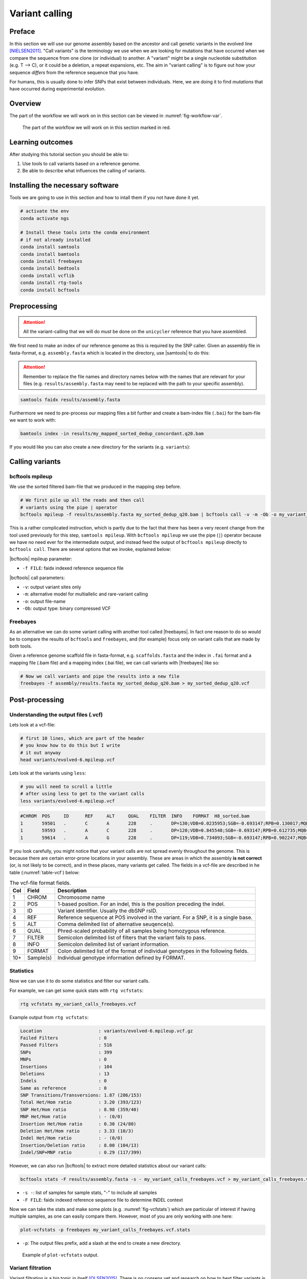 .. _ngs-variantcalling:

Variant calling
===============

Preface
-------

In this section we will use our genome assembly based on the ancestor and call genetic variants in the evolved line [NIELSEN2011]_. "Call variants" is the terminology we use when we are looking for mutations that have occurred when we compare the sequence from one clone (or individual) to another. A "variant" might be a single nucleotide substitution (e.g. T --> C), or it could be a deletion, a repeat expansions, etc. The aim in "variant calling" is to figure out how your sequence *differs* from the reference sequence that you have.

For humans, this is usually done to infer SNPs that exist between individuals. Here, we are doing it to find *mutations* that have occurred during experimental evolution. 

.. There is an accompanying lecture for this tutorial (`SNPs - GWAS - eQTLs introduction <http://dx.doi.org/10.6084/m9.figshare.1515026>`__).

.. NOTE`::

   You will encounter some **To-do** sections at times. Write the solutions and answers into a text-file.   


Overview
--------

The part of the workflow we will work on in this section can be viewed in :numref:`fig-workflow-var`.

.. _fig-workflow-var:
.. figure:: images/workflow.png

   The part of the workflow we will work on in this section marked in red.
   
     
Learning outcomes
-----------------

After studying this tutorial section you should be able to:

#. Use tools to call variants based on a reference genome.
#. Be able to describe what influences the calling of variants.

   
Installing the necessary software
-----------------------------
  
Tools we are going to use in this section and how to intall them if you not have done it yet.

.. code:: bash

          # activate the env
          conda activate ngs
          
          # Install these tools into the conda environment
          # if not already installed
          conda install samtools
          conda install bamtools
          conda install freebayes
          conda install bedtools
          conda install vcflib
          conda install rtg-tools
          conda install bcftools

          
Preprocessing
-------------

.. Attention::

    All the variant-calling that we will do *must* be done on the ``unicycler`` reference that you have assembled.

We first need to make an index of our reference genome as this is required by the SNP caller.
Given an assembly file in fasta-format, e.g. ``assembly.fasta`` which is located in the directory, use |samtools| to do this:

.. Attention::

    Remember to replace the file names and directory names below with the names that are relevant for your files (e.g. ``results/assembly.fasta`` may need to be replaced with the path to your specific assembly).

.. code:: bash
          
          samtools faidx results/assembly.fasta
   

Furthermore we need to pre-process our mapping files a bit further and create a bam-index file (``.bai``) for the bam-file we want to work with:


.. code:: bash
               
          bamtools index -in results/my_mapped_sorted_dedup_concordant.q20.bam


If you would like you can also create a new directory for the variants (e.g. ``variants``):


Calling variants
----------------

bcftools mpileup
~~~~~~~~~~~~~~~~

We use the sorted filtered bam-file that we produced in the mapping step before.

.. code:: bash

   # We first pile up all the reads and then call
   # variants using the pipe | operator
   bcftools mpileup -f results/assembly.fasta my_sorted_dedup_q20.bam | bcftools call -v -m -Ob -o my_variant_calls.bcf

This is a rather complicated instruction, which is partly due to 
the fact that there has been a very 
recent change from the tool used previously for this step, ``samtools mpileup``. 
With ``bcftools mpileup`` we use the pipe (``|``) operator
because we have no need ever for the intermediate output,
and instead feed the output of ``bcftools mpileup`` directly to ``bcftools call``. There are several options that we invoke, explained below:
   
|bcftools| mpileup parameter:

- ``-f FILE``: faidx indexed reference sequence file
  
|bcftools| call parameters:

- ``-v``: output variant sites only
- ``-m``: alternative model for multiallelic and rare-variant calling
- ``-o``: output file-name
- ``-Ob``: output type: binary compressed VCF

  
Freebayes
~~~~~~~~~

As an alternative we can do some variant calling with another tool called |freebayes|. In fact one reason to do so would be to compare the results of ``bcftools`` and ``freebayes``, and (for example) focus only on variant calls that are made by both tools.


Given a reference genome scaffold file in fasta-format, e.g. ``scaffolds.fasta`` and the index in ``.fai`` format and a mapping file (.bam file) and a mapping index (.bai file), we can call variants with |freebayes| like so:

.. code:: bash

   # Now we call variants and pipe the results into a new file
   freebayes -f assembly/results.fasta my_sorted_dedup_q20.bam > my_sorted_dedup_q20.vcf

         
Post-processing
---------------

Understanding the output files (.vcf)
~~~~~~~~~~~~~~~~~~~~~~~~~~~~~~~~~~~~~

Lets look at a vcf-file:

.. code:: bash

   # first 10 lines, which are part of the header
   # you know how to do this but I write
   # it out anyway
   head variants/evolved-6.mpileup.vcf


Lets look at the variants using ``less``:

.. code:: bash
               
   # you will need to scroll a little
   # after using less to get to the variant calls
   less variants/evolved-6.mpileup.vcf

          
.. code:: bash
          
    #CHROM  POS     ID      REF     ALT     QUAL    FILTER  INFO    FORMAT  H8_sorted.bam
    1       59501   .       C       A       228     .       DP=130;VDB=0.0235953;SGB=-0.693147;RPB=0.130017;MQB=3.91681e-08;MQSB=9.58804e-08;BQB=0.0391486;MQ0F=0.415385;AC=2;AN=2;DP4=39,0,29,27;MQ=16     GT:PL   1/1:255,17,0
    1       59593   .       A       C       228     .       DP=120;VDB=0.845548;SGB=-0.693147;RPB=0.612735;MQB=1.17223e-07;MQSB=8.69064e-05;BQB=0.00321345;MQ0F=0.525;AC=2;AN=2;DP4=39,7,27,24;MQ=12        GT:PL   1/1:255,11,0
    1       59614   .       A       G       228     .       DP=119;VDB=0.734093;SGB=-0.693147;RPB=0.902247;MQB=3.43515e-06;MQSB=0.0567731;BQB=0.0325125;MQ0F=0.537815;AC=2;AN=2;DP4=35,10,30,18;MQ=10       GT:PL   1/1:255,11,0


If you look carefully, you might notice that your variant calls are 
not spread evenly throughout the genome. This is because there are certain error-prone locations in your assembly. These are areas in which the assembly **is not correct** (or, is not likely to be correct), and in these places, many variants get called.
The fields in a vcf-file are described in he table (:numref:`table-vcf`) below:

.. _table-vcf:
.. table:: The vcf-file format fields.

   +-----+-----------+--------------------------------------------------------------------------------------+
   | Col | Field     | Description                                                                          |
   +=====+===========+======================================================================================+
   | 1   | CHROM     | Chromosome name                                                                      |
   +-----+-----------+--------------------------------------------------------------------------------------+
   | 2   | POS       | 1-based position. For an indel, this is the position preceding the indel.            |
   +-----+-----------+--------------------------------------------------------------------------------------+
   | 3   | ID        | Variant identifier. Usually the dbSNP rsID.                                          |
   +-----+-----------+--------------------------------------------------------------------------------------+
   | 4   | REF       | Reference sequence at POS involved in the variant. For a SNP, it is a single base.   |
   +-----+-----------+--------------------------------------------------------------------------------------+
   | 5   | ALT       | Comma delimited list of alternative seuqence(s).                                     |
   +-----+-----------+--------------------------------------------------------------------------------------+
   | 6   | QUAL      | Phred-scaled probability of all samples being homozygous reference.                  |
   +-----+-----------+--------------------------------------------------------------------------------------+
   | 7   | FILTER    | Semicolon delimited list of filters that the variant fails to pass.                  |
   +-----+-----------+--------------------------------------------------------------------------------------+
   | 8   | INFO      | Semicolon delimited list of variant information.                                     |
   +-----+-----------+--------------------------------------------------------------------------------------+
   | 9   | FORMAT    | Colon delimited list of the format of individual genotypes in the following fields.  |
   +-----+-----------+--------------------------------------------------------------------------------------+ 
   | 10+ | Sample(s) | Individual genotype information defined by FORMAT.                                   |
   +-----+-----------+--------------------------------------------------------------------------------------+


          
Statistics
~~~~~~~~~~

Now we can use it to do some statistics and filter our variant calls.

For example, we can get some quick stats with ``rtg vcfstats``:


.. code:: bash
               
   rtg vcfstats my_variant_calls_freebayes.vcf

   
Example output from ``rtg vcfstats``:


.. code::

   Location                     : variants/evolved-6.mpileup.vcf.gz
   Failed Filters               : 0
   Passed Filters               : 516
   SNPs                         : 399
   MNPs                         : 0
   Insertions                   : 104
   Deletions                    : 13
   Indels                       : 0
   Same as reference            : 0
   SNP Transitions/Transversions: 1.87 (286/153)
   Total Het/Hom ratio          : 3.20 (393/123)
   SNP Het/Hom ratio            : 8.98 (359/40)
   MNP Het/Hom ratio            : - (0/0)
   Insertion Het/Hom ratio      : 0.30 (24/80)
   Deletion Het/Hom ratio       : 3.33 (10/3)
   Indel Het/Hom ratio          : - (0/0)
   Insertion/Deletion ratio     : 8.00 (104/13)
   Indel/SNP+MNP ratio          : 0.29 (117/399)
   

   
However, we can also run |bcftools| to extract more detailed statistics about our variant calls:
   

.. code:: bash
               
   bcftools stats -F results/assembly.fasta -s - my_variant_calls_freebayes.vcf > my_variant_calls_freebayes.vcf.stats


- ``-s -``: list of samples for sample stats, "-" to include all samples
- ``-F FILE``: faidx indexed reference sequence file to determine INDEL context

  
Now we can take the stats and make some plots (e.g. :numref:`fig-vcfstats`) which are particular of interest if having multiple samples, as one can easily compare them. However, most of you are only working with one here:


.. code:: bash
   
   plot-vcfstats -p freebayes my_variant_calls_freebayes.vcf.stats

   
- ``-p``: The output files prefix, add a slash at the end to create a new directory.
   

.. _fig-vcfstats:
.. figure:: images/vcfstats.png
            
    Example of ``plot-vcfstats`` output.


Variant filtration
~~~~~~~~~~~~~~~~~~

Variant filtration is a big topic in itself [OLSEN2015]_.
There is no consens yet and research on how to best filter variants is ongoing. In addition (and rather surprisingly), the two methods that we have used to call variants, ``vcftools mpileup`` and ``freebayes`` differ considerably the quality scores that they assign. ``vcftools`` assigns a maximum of 228; ``freebayes`` has no maximum, and you will see that many scores are above 1000.

We will do some simple filtration procedures here.
For one, we can filter out low quality reads.

Here, we only include variants that have quality > 220.


.. code:: bash

   # use rtg vcffilter
   rtg vcffilter -Z -q 30 -i my_variant_calls.vcf -o my_variant_calls.q225.vcf


- ``-i FILE``: input file
- ``-o FILE``: output file
- ``-Z``: do not compress the output
- ``-q FLOAT``: minimal allowed quality in output.


Quick stats for the filtered variants:
  
.. code:: bash 
          
   # look at stats for filtered 
   rtg vcfstats my_variant_calls.q225.vcf


|freebayes| adds some extra information to the vcf-files it creates.
This allows for some more detailed filtering.
This strategy will *not* work on the |vcftools| mpileup called variants
Here we filter, based on some recommendations from the developer of |freebayes|:

.. code:: bash

   vcffilter -f "QUAL > 1 & QUAL / AO > 10 & SAF > 0 & SAR > 0 & RPR > 1 & RPL > 1" my_variant_calls_freebayes.vcf > my_variant_calls_freebayes.quality.vcf


- ``QUAL > 1``: removes really bad sites
- ``QUAL / AO > 10``: additional contribution of each obs should be 10 log units (~ Q10 per read)
- ``SAF > 0 & SAR > 0``: reads on both strands
- ``RPR > 1 & RPL > 1``: at least two reads “balanced” to each side of the site
  
.. todo::
    
   Look at the statistics. One ratio that is mentioned in the statistics is transition transversion ratio (*ts/tv*).
   Explain what this ratio is and why the observed ratio makes sense. 


This strategy used here will do for our purposes.
However, several more elaborate filtering strategies have been explored, e.g. `here <https://github.com/ekg/freebayes#observation-filters-and-qualities>`__.



.. only:: html

   .. rubric:: References

.. [NIELSEN2011] Nielsen R, Paul JS, Albrechtsen A, Song YS. Genotype and SNP calling from next-generation sequencing data. `Nat Rev Genetics, 2011, 12:433-451 <http://doi.org/10.1038/nrg2986>`__

.. [OLSEN2015] Olsen ND et al. Best practices for evaluating single nucleotide variant calling methods for microbial genomics. `Front. Genet., 2015, 6:235. <https://doi.org/10.3389/fgene.2015.00235>`__
